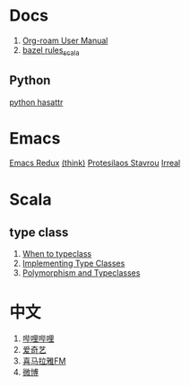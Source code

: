 #+options: toc:nil

* Docs
1. [[https://www.orgroam.com/manual.html][Org-roam User Manual]]
2. [[https://github.com/bazelbuild/rules_scala/tree/master/docs][bazel rules_scala]]

** Python
[[https://docs.python.org/3/library/functions.html#hasattr][python hasattr]]

* Emacs
[[https://emacsredux.com/][Emacs Redux]]
[[https://batsov.com/][(think)]]
[[https://protesilaos.com/][Protesilaos Stavrou]]
[[https://irreal.org/blog/][Irreal]]

* Scala
** type class
1. [[https://degoes.net/articles/when-to-typeclass][When to typeclass]]
2. [[https://docs.scala-lang.org/scala3/book/ca-type-classes.html][Implementing Type Classes]]
3. [[https://caiorss.github.io/Functional-Programming/haskell/polymorphism_and_typeclasses.html][Polymorphism and Typeclasses]]

* 中文
1. [[https://www.bilibili.com/][哔哩哔哩]]
2. [[https://www.iqiyi.com/][爱奇艺]]
3. [[https://www.ximalaya.com/][喜马拉雅FM]]
4. [[https://weibo.com/][微博]]
